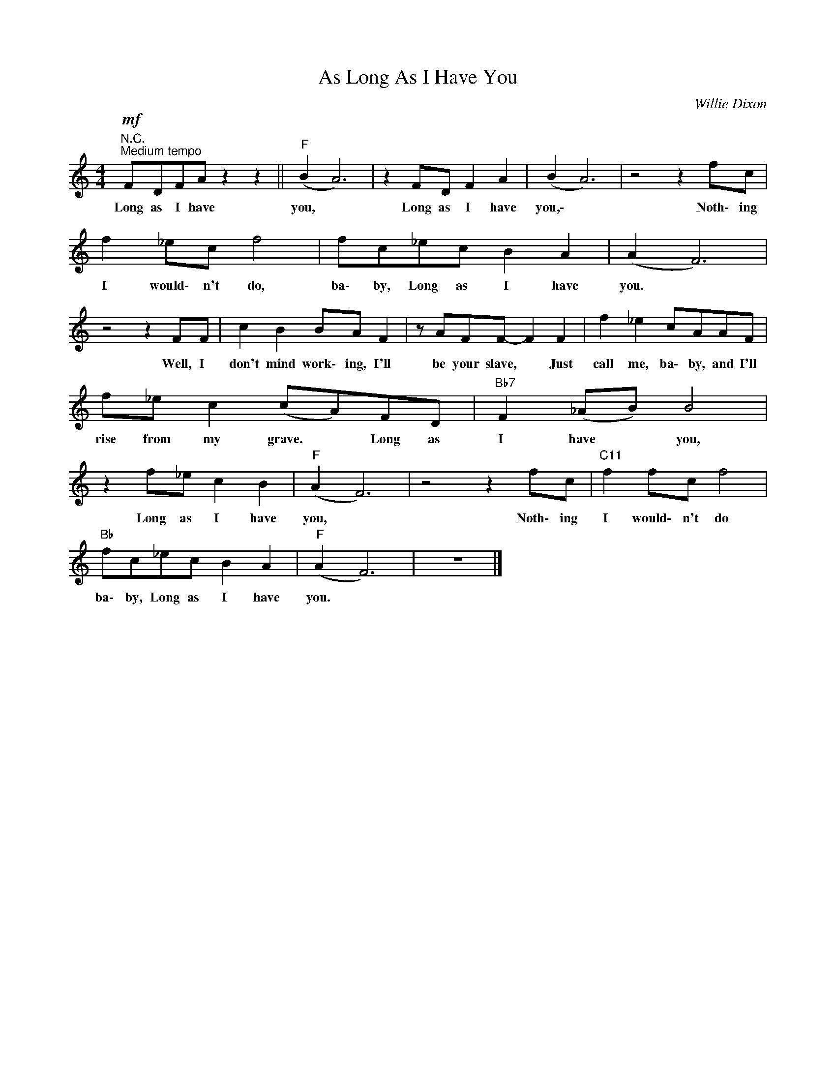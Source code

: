 X:1
T:As Long As I Have You
C:Willie Dixon
Z:All Rights Reserved
L:1/8
M:4/4
K:C
V:1 treble 
%%MIDI program 0
V:1
"^N.C."!mf!"^Medium tempo" FDFA z2 z2 ||"F" (B2 A6) | z2 FD F2 A2 | (B2 A6) | z4 z2 fc | %5
w: Long as I have|you, *|Long as I have|you,\- *|Noth\- ing|
 f2 _ec f4 | fc_ec B2 A2 | (A2 F6) | z4 z2 FF | c2 B2 BA F2 | z AFF- F2 F2 | f2 _e2 cAAF | %12
w: I would\- n't do,|ba\- by, Long as I have|you. *|Well, I|don't mind work\- ing, I'll|be your slave, * Just|call me, ba\- by, and I'll|
 f_e c2 (cA)FD |"Bb7" F2 (_AB) B4 | z2 f_e c2 B2 |"F" (A2 F6) | z4 z2 fc |"C11" f2 fc f4 | %18
w: rise from my grave. * Long as|I have * you,|Long as I have|you, *|Noth\- ing|I would\- n't do|
"Bb" fc_ec B2 A2 |"F" (A2 F6) | z8 |] %21
w: ba\- by, Long as I have|you. *||

